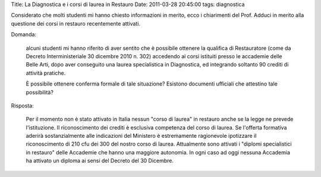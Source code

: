 Title: La Diagnostica e i corsi di laurea in Restauro Date: 2011-03-28
20:45:00 tags: diagnostica

Considerato che molti studenti mi hanno chiesto informazioni in merito,
ecco i chiarimenti del Prof. Adduci in merito alla questione dei corsi
in restauro recentemente attivati.

Domanda:

    alcuni studenti mi hanno riferito di aver sentito che è possibile
    ottenere la qualifica di Restauratore (come da Decreto
    Interministeriale 30 dicembre 2010 n. 302) accedendo ai corsi
    istituiti presso le accademie delle Belle Arti, dopo aver conseguito
    una laurea specialistica in Diagnostica, ed integrando soltanto 90
    crediti di attività pratiche.

    È possibile ottenere conferma formale di tale situazione? Esistono
    documenti ufficiali che attestino tale possibilità?

Risposta:

    Per il momento non è stato attivato in Italia nessun "corso di
    laurea" in restauro anche se la legge ne prevede l'istituzione. Il
    riconoscimento dei crediti è esclusiva competenza del corso di
    laurea. Se l'offerta formativa aderirà sostanzialmente alle
    indicazioni del Ministero è estremamente ragionevole ipotizzare il
    riconoscimento di 210 cfu dei 300 del nostro corso di laurea.
    Attualmente sono attivati i "diplomi specialistici in restauro"
    delle Accademie che hanno una maggiore autonomia. In ogni caso ad
    oggi nessuna Accademia ha attivato un diploma ai sensi del Decreto
    del 30 Dicembre.
